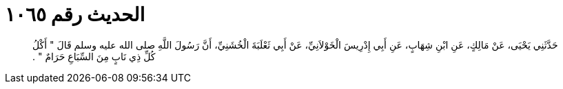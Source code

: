 
= الحديث رقم ١٠٦٥

[quote.hadith]
حَدَّثَنِي يَحْيَى، عَنْ مَالِكٍ، عَنِ ابْنِ شِهَابٍ، عَنِ أَبِي إِدْرِيسَ الْخَوْلاَنِيِّ، عَنْ أَبِي ثَعْلَبَةَ الْخُشَنِيِّ، أَنَّ رَسُولَ اللَّهِ صلى الله عليه وسلم قَالَ ‏"‏ أَكْلُ كُلِّ ذِي نَابٍ مِنَ السِّبَاعِ حَرَامٌ ‏"‏ ‏.‏